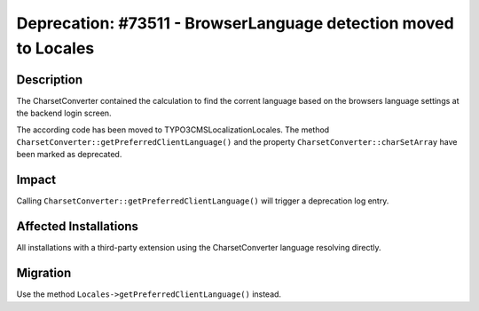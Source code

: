 ================================================================
Deprecation: #73511 - BrowserLanguage detection moved to Locales
================================================================

Description
===========

The CharsetConverter contained the calculation to find the corrent language based on
the browsers language settings at the backend login screen.

The according code has been moved to TYPO3\CMS\Localization\Locales. The method
``CharsetConverter::getPreferredClientLanguage()`` and the property ``CharsetConverter::charSetArray`` have
been marked as deprecated.


Impact
======

Calling ``CharsetConverter::getPreferredClientLanguage()`` will trigger a deprecation log entry.


Affected Installations
======================

All installations with a third-party extension using the CharsetConverter language resolving directly.


Migration
=========

Use the method ``Locales->getPreferredClientLanguage()`` instead.